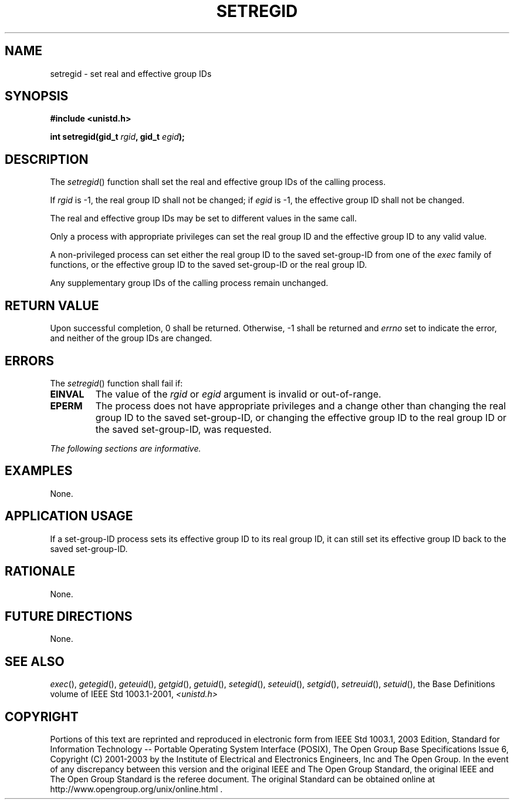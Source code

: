 .\" Copyright (c) 2001-2003 The Open Group, All Rights Reserved 
.TH "SETREGID" 3 2003 "IEEE/The Open Group" "POSIX Programmer's Manual"
.\" setregid 
.SH NAME
setregid \- set real and effective group IDs
.SH SYNOPSIS
.LP
\fB#include <unistd.h>
.br
.sp
int setregid(gid_t\fP \fIrgid\fP\fB, gid_t\fP \fIegid\fP\fB); \fP
\fB
.br
\fP
.SH DESCRIPTION
.LP
The \fIsetregid\fP() function shall set the real and effective group
IDs of the calling process.
.LP
If \fIrgid\fP is -1, the real group ID shall not be changed; if \fIegid\fP
is -1, the effective group ID shall not be
changed.
.LP
The real and effective group IDs may be set to different values in
the same call.
.LP
Only a process with appropriate privileges can set the real group
ID and the effective group ID to any valid value.
.LP
A non-privileged process can set either the real group ID to the saved
set-group-ID from one of the \fIexec\fP family of functions, or the
effective group ID to the saved set-group-ID or the real group
ID.
.LP
Any supplementary group IDs of the calling process remain unchanged.
.SH RETURN VALUE
.LP
Upon successful completion, 0 shall be returned. Otherwise, -1 shall
be returned and \fIerrno\fP set to indicate the error, and
neither of the group IDs are changed.
.SH ERRORS
.LP
The \fIsetregid\fP() function shall fail if:
.TP 7
.B EINVAL
The value of the \fIrgid\fP or \fIegid\fP argument is invalid or out-of-range.
.TP 7
.B EPERM
The process does not have appropriate privileges and a change other
than changing the real group ID to the saved set-group-ID,
or changing the effective group ID to the real group ID or the saved
set-group-ID, was requested.
.sp
.LP
\fIThe following sections are informative.\fP
.SH EXAMPLES
.LP
None.
.SH APPLICATION USAGE
.LP
If a set-group-ID process sets its effective group ID to its real
group ID, it can still set its effective group ID back to the
saved set-group-ID.
.SH RATIONALE
.LP
None.
.SH FUTURE DIRECTIONS
.LP
None.
.SH SEE ALSO
.LP
\fIexec\fP(), \fIgetegid\fP(), \fIgeteuid\fP(), \fIgetgid\fP(),
\fIgetuid\fP(),
\fIsetegid\fP(), \fIseteuid\fP(), \fIsetgid\fP(), \fIsetreuid\fP(),
\fIsetuid\fP(), the
Base Definitions volume of IEEE\ Std\ 1003.1-2001, \fI<unistd.h>\fP
.SH COPYRIGHT
Portions of this text are reprinted and reproduced in electronic form
from IEEE Std 1003.1, 2003 Edition, Standard for Information Technology
-- Portable Operating System Interface (POSIX), The Open Group Base
Specifications Issue 6, Copyright (C) 2001-2003 by the Institute of
Electrical and Electronics Engineers, Inc and The Open Group. In the
event of any discrepancy between this version and the original IEEE and
The Open Group Standard, the original IEEE and The Open Group Standard
is the referee document. The original Standard can be obtained online at
http://www.opengroup.org/unix/online.html .
